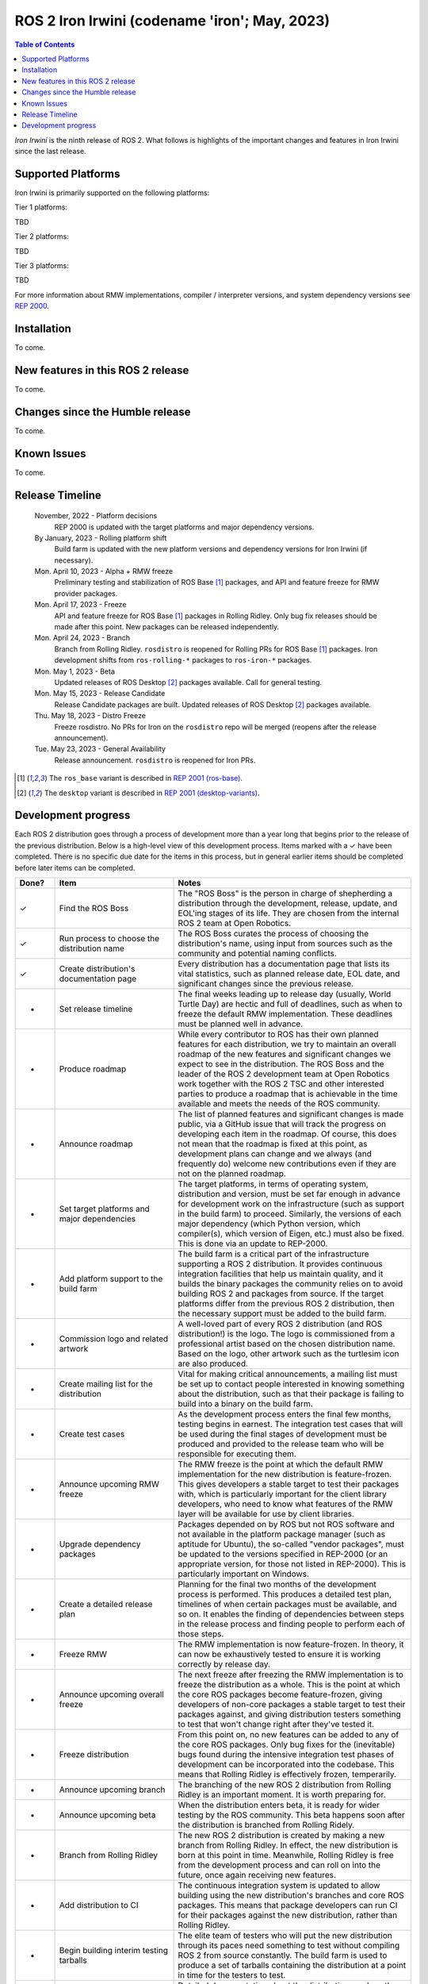 .. _upcoming-release:

.. _iron-release:

.. move this directive when next release page is created

ROS 2 Iron Irwini (codename 'iron'; May, 2023)
==============================================

.. contents:: Table of Contents
   :depth: 2
   :local:

*Iron Irwini* is the ninth release of ROS 2.
What follows is highlights of the important changes and features in Iron Irwini since the last release.

Supported Platforms
-------------------

Iron Irwini is primarily supported on the following platforms:

Tier 1 platforms:

TBD

Tier 2 platforms:

TBD

Tier 3 platforms:

TBD

For more information about RMW implementations, compiler / interpreter versions, and system dependency versions see `REP 2000 <https://www.ros.org/reps/rep-2000.html>`__.

Installation
------------

To come.

New features in this ROS 2 release
----------------------------------

To come.

Changes since the Humble release
----------------------------------

To come.

Known Issues
------------

To come.

Release Timeline
----------------

    November, 2022 - Platform decisions
        REP 2000 is updated with the target platforms and major dependency versions.

    By January, 2023 - Rolling platform shift
        Build farm is updated with the new platform versions and dependency versions for Iron Irwini (if necessary).

    Mon. April 10, 2023 - Alpha + RMW freeze
        Preliminary testing and stabilization of ROS Base [1]_ packages, and API and feature freeze for RMW provider packages.

    Mon. April 17, 2023 - Freeze
        API and feature freeze for ROS Base [1]_ packages in Rolling Ridley.
        Only bug fix releases should be made after this point.
        New packages can be released independently.

    Mon. April 24, 2023 - Branch
        Branch from Rolling Ridley.
        ``rosdistro`` is reopened for Rolling PRs for ROS Base [1]_ packages.
        Iron development shifts from ``ros-rolling-*`` packages to ``ros-iron-*`` packages.

    Mon. May 1, 2023 - Beta
        Updated releases of ROS Desktop [2]_ packages available.
        Call for general testing.

    Mon. May 15, 2023 - Release Candidate
        Release Candidate packages are built.
        Updated releases of ROS Desktop [2]_ packages available.

    Thu. May 18, 2023 - Distro Freeze
        Freeze rosdistro.
        No PRs for Iron on the ``rosdistro`` repo will be merged (reopens after the release announcement).

    Tue. May 23, 2023 - General Availability
        Release announcement.
        ``rosdistro`` is reopened for Iron PRs.

.. [1] The ``ros_base`` variant is described in `REP 2001 (ros-base) <https://www.ros.org/reps/rep-2001.html#ros-base>`_.
.. [2] The ``desktop`` variant is described in `REP 2001 (desktop-variants) <https://www.ros.org/reps/rep-2001.html#desktop-variants>`_.

Development progress
--------------------

Each ROS 2 distribution goes through a process of development more than a year long that begins prior to the release of the previous distribution.
Below is a high-level view of this development process.
Items marked with a ✓ have been completed.
There is no specific due date for the items in this process, but in general earlier items should be completed before later items can be completed.

.. list-table::
   :class: release-process
   :header-rows: 1
   :widths: 10 30 60

   * - Done?
     - Item
     - Notes
   * - ✓
     - Find the ROS Boss
     - The "ROS Boss" is the person in charge of shepherding a distribution through the development, release, update, and EOL'ing stages of its life. They are chosen from the internal ROS 2 team at Open Robotics.
   * - ✓
     - Run process to choose the distribution name
     - The ROS Boss curates the process of choosing the distribution's name, using input from sources such as the community and potential naming conflicts.
   * - ✓
     - Create distribution's documentation page
     - Every distribution has a documentation page that lists its vital statistics, such as planned release date, EOL date, and significant changes since the previous release.
   * - -
     - Set release timeline
     - The final weeks leading up to release day (usually, World Turtle Day) are hectic and full of deadlines, such as when to freeze the default RMW implementation. These deadlines must be planned well in advance.
   * - -
     - Produce roadmap
     - While every contributor to ROS has their own planned features for each distribution, we try to maintain an overall roadmap of the new features and significant changes we expect to see in the distribution. The ROS Boss and the leader of the ROS 2 development team at Open Robotics work together with the ROS 2 TSC and other interested parties to produce a roadmap that is achievable in the time available and meets the needs of the ROS community.
   * - -
     - Announce roadmap
     - The list of planned features and significant changes is made public, via a GitHub issue that will track the progress on developing each item in the roadmap. Of course, this does not mean that the roadmap is fixed at this point, as development plans can change and we always (and frequently do) welcome new contributions even if they are not on the planned roadmap.
   * - -
     - Set target platforms and major dependencies
     - The target platforms, in terms of operating system, distribution and version, must be set far enough in advance for development work on the infrastructure (such as support in the build farm) to proceed. Similarly, the versions of each major dependency (which Python version, which compiler(s), which version of Eigen, etc.) must also be fixed. This is done via an update to REP-2000.
   * - -
     - Add platform support to the build farm
     - The build farm is a critical part of the infrastructure supporting a ROS 2 distribution. It provides continuous integration facilities that help us maintain quality, and it builds the binary packages the community relies on to avoid building ROS 2 and packages from source. If the target platforms differ from the previous ROS 2 distribution, then the necessary support must be added to the build farm.
   * - -
     - Commission logo and related artwork
     - A well-loved part of every ROS 2 distribution (and ROS distribution!) is the logo. The logo is commissioned from a professional artist based on the chosen distribution name. Based on the logo, other artwork such as the turtlesim icon are also produced.
   * - -
     - Create mailing list for the distribution
     - Vital for making critical announcements, a mailing list must be set up to contact people interested in knowing something about the distribution, such as that their package is failing to build into a binary on the build farm.
   * - -
     - Create test cases
     - As the development process enters the final few months, testing begins in earnest. The integration test cases that will be used during the final stages of development must be produced and provided to the release team who will be responsible for executing them.
   * - -
     - Announce upcoming RMW freeze
     - The RMW freeze is the point at which the default RMW implementation for the new distribution is feature-frozen. This gives developers a stable target to test their packages with, which is particularly important for the client library developers, who need to know what features of the RMW layer will be available for use by client libraries.
   * - -
     - Upgrade dependency packages
     - Packages depended on by ROS but not ROS software and not available in the platform package manager (such as aptitude for Ubuntu), the so-called "vendor packages", must be updated to the versions specified in REP-2000 (or an appropriate version, for those not listed in REP-2000). This is particularly important on Windows.
   * - -
     - Create a detailed release plan
     - Planning for the final two months of the development process is performed. This produces a detailed test plan, timelines of when certain packages must be available, and so on. It enables the finding of dependencies between steps in the release process and finding people to perform each of those steps.
   * - -
     - Freeze RMW
     - The RMW implementation is now feature-frozen. In theory, it can now be exhaustively tested to ensure it is working correctly by release day.
   * - -
     - Announce upcoming overall freeze
     - The next freeze after freezing the RMW implementation is to freeze the distribution as a whole. This is the point at which the core ROS packages become feature-frozen, giving developers of non-core packages a stable target to test their packages against, and giving distribution testers something to test that won't change right after they've tested it.
   * - -
     - Freeze distribution
     - From this point on, no new features can be added to any of the core ROS packages. Only bug fixes for the (inevitable) bugs found during the intensive integration test phases of development can be incorporated into the codebase. This means that Rolling Ridley is effectively frozen, temperarily.
   * - -
     - Announce upcoming branch
     - The branching of the new ROS 2 distribution from Rolling Ridley is an important moment. It is worth preparing for.
   * - -
     - Announce upcoming beta
     - When the distribution enters beta, it is ready for wider testing by the ROS community. This beta happens soon after the distribution is branched from Rolling Ridely.
   * - -
     - Branch from Rolling Ridley
     - The new ROS 2 distribution is created by making a new branch from Rolling Ridley. In effect, the new distribution is born at this point in time. Meanwhile, Rolling Ridley is free from the development process and can roll on into the future, once again receiving new features.
   * - -
     - Add distribution to CI
     - The continuous integration system is updated to allow building using the new distribution's branches and core ROS packages. This means that package developers can run CI for their packages against the new distribution, rather than Rolling Ridley.
   * - -
     - Begin building interim testing tarballs
     - The elite team of testers who will put the new distribution through its paces need something to test without compiling ROS 2 from source constantly. The build farm is used to produce a set of tarballs containing the distribution at a point in time for the testers to test.
   * - -
     - Add distribution documentation
     - Detailed documentation about the distribution, such as the significant changes since the previous distribution, is added to the ROS 2 documentation site.
   * - -
     - Announce beta
     - The beta release of the distribution is made and the ROS community as a whole is invited to contribute to testing it (for those who aren't already doing so). At this point, the more testers the better, because the distribution needs to be put through as wide a range of scenarios as possible to find bugs before the release.
   * - -
     - Final release preparations
     - As the new distribution enters is absolutely-completely-everything-frozen phase, the final preparations are made for the release. These include things like producing binary packages using the build farm so there will be something to release.
   * - -
     - Release
     - The big day, which if all goes to plan coincides with World Turtle Day on May 23rd. The distribution's binary packages are made available in the release repository, and an announcement is made. Parties are held and the ROS 2 development team takes a well-earned break.
